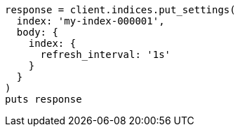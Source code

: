 [source, ruby]
----
response = client.indices.put_settings(
  index: 'my-index-000001',
  body: {
    index: {
      refresh_interval: '1s'
    }
  }
)
puts response
----
